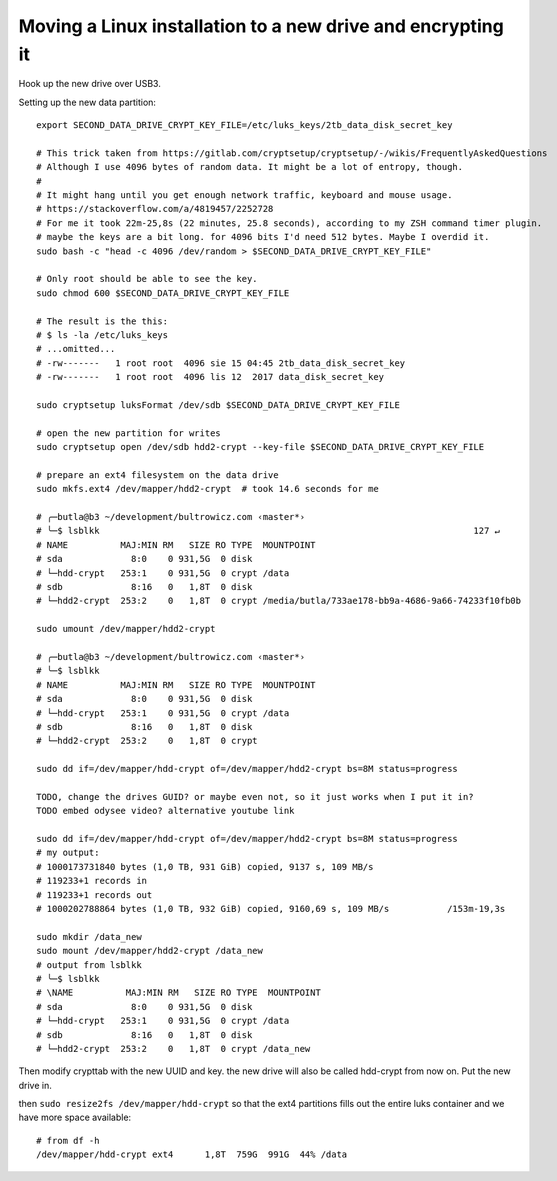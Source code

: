 Moving a Linux installation to a new drive and encrypting it
============================================================

.. post::
   :author: Michal Bultrowicz
   :tags: Linux, computer_maintenance

Hook up the new drive over USB3.

Setting up the new data partition::

    export SECOND_DATA_DRIVE_CRYPT_KEY_FILE=/etc/luks_keys/2tb_data_disk_secret_key

    # This trick taken from https://gitlab.com/cryptsetup/cryptsetup/-/wikis/FrequentlyAskedQuestions
    # Although I use 4096 bytes of random data. It might be a lot of entropy, though.
    #
    # It might hang until you get enough network traffic, keyboard and mouse usage.
    # https://stackoverflow.com/a/4819457/2252728
    # For me it took 22m-25,8s (22 minutes, 25.8 seconds), according to my ZSH command timer plugin.
    # maybe the keys are a bit long. for 4096 bits I'd need 512 bytes. Maybe I overdid it.
    sudo bash -c "head -c 4096 /dev/random > $SECOND_DATA_DRIVE_CRYPT_KEY_FILE"

    # Only root should be able to see the key.
    sudo chmod 600 $SECOND_DATA_DRIVE_CRYPT_KEY_FILE

    # The result is the this:
    # $ ls -la /etc/luks_keys
    # ...omitted...
    # -rw-------   1 root root  4096 sie 15 04:45 2tb_data_disk_secret_key
    # -rw-------   1 root root  4096 lis 12  2017 data_disk_secret_key

    sudo cryptsetup luksFormat /dev/sdb $SECOND_DATA_DRIVE_CRYPT_KEY_FILE

    # open the new partition for writes
    sudo cryptsetup open /dev/sdb hdd2-crypt --key-file $SECOND_DATA_DRIVE_CRYPT_KEY_FILE

    # prepare an ext4 filesystem on the data drive
    sudo mkfs.ext4 /dev/mapper/hdd2-crypt  # took 14.6 seconds for me

    # ╭─butla@b3 ~/development/bultrowicz.com ‹master*›
    # ╰─$ lsblkk                                                                       127 ↵
    # NAME          MAJ:MIN RM   SIZE RO TYPE  MOUNTPOINT
    # sda             8:0    0 931,5G  0 disk
    # └─hdd-crypt   253:1    0 931,5G  0 crypt /data
    # sdb             8:16   0   1,8T  0 disk
    # └─hdd2-crypt  253:2    0   1,8T  0 crypt /media/butla/733ae178-bb9a-4686-9a66-74233f10fb0b

    sudo umount /dev/mapper/hdd2-crypt

    # ╭─butla@b3 ~/development/bultrowicz.com ‹master*›
    # ╰─$ lsblkk
    # NAME          MAJ:MIN RM   SIZE RO TYPE  MOUNTPOINT
    # sda             8:0    0 931,5G  0 disk
    # └─hdd-crypt   253:1    0 931,5G  0 crypt /data
    # sdb             8:16   0   1,8T  0 disk
    # └─hdd2-crypt  253:2    0   1,8T  0 crypt

    sudo dd if=/dev/mapper/hdd-crypt of=/dev/mapper/hdd2-crypt bs=8M status=progress

    TODO, change the drives GUID? or maybe even not, so it just works when I put it in?
    TODO embed odysee video? alternative youtube link

    sudo dd if=/dev/mapper/hdd-crypt of=/dev/mapper/hdd2-crypt bs=8M status=progress
    # my output:
    # 1000173731840 bytes (1,0 TB, 931 GiB) copied, 9137 s, 109 MB/s
    # 119233+1 records in
    # 119233+1 records out
    # 1000202788864 bytes (1,0 TB, 932 GiB) copied, 9160,69 s, 109 MB/s           /153m-19,3s

    sudo mkdir /data_new
    sudo mount /dev/mapper/hdd2-crypt /data_new
    # output from lsblkk
    # ╰─$ lsblkk
    # \NAME          MAJ:MIN RM   SIZE RO TYPE  MOUNTPOINT
    # sda             8:0    0 931,5G  0 disk
    # └─hdd-crypt   253:1    0 931,5G  0 crypt /data
    # sdb             8:16   0   1,8T  0 disk
    # └─hdd2-crypt  253:2    0   1,8T  0 crypt /data_new

Then modify crypttab with the new UUID and key.
the new drive will also be called hdd-crypt from now on.
Put the new drive in.

then ``sudo resize2fs /dev/mapper/hdd-crypt`` so that the ext4 partitions fills out the entire luks container
and we have more space available::

    # from df -h
    /dev/mapper/hdd-crypt ext4      1,8T  759G  991G  44% /data
